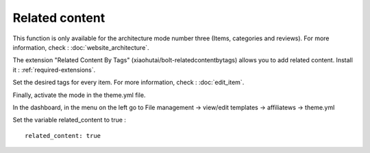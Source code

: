 Related content
===============

This function is only available for the architecture mode number three (Items, categories and reviews).
For more information, check : :doc:`website_architecture`.

The extension "Related Content By Tags" (xiaohutai/bolt-relatedcontentbytags) allows you to add related content.
Install it : :ref:`required-extensions`.

Set the desired tags for every item.
For more information, check : :doc:`edit_item`.

Finally, activate the mode in the theme.yml file.

In the dashboard, in the menu on the left go to File management -> view/edit templates -> affiliatews -> theme.yml

Set the variable related_content to true : ::

	related_content: true